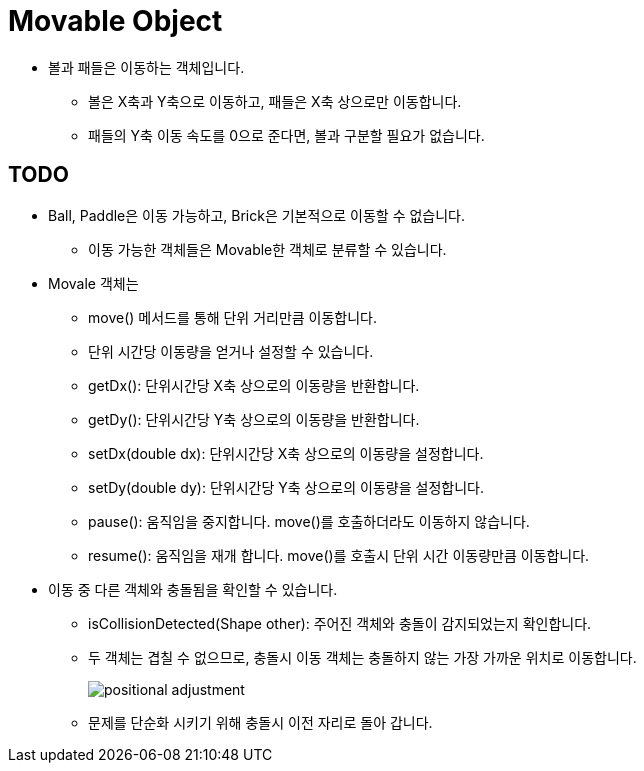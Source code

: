 =  Movable Object

* 볼과 패들은 이동하는 객체입니다.
** 볼은 X축과 Y축으로 이동하고, 패들은 X축 상으로만 이동합니다.
** 패들의 Y축 이동 속도를 0으로 준다면, 볼과 구분할 필요가 없습니다.

== TODO

* Ball, Paddle은 이동 가능하고, Brick은 기본적으로 이동할 수 없습니다.
** 이동 가능한 객체들은 Movable한 객체로 분류할 수 있습니다.
* Movale 객체는
** move() 메서드를 통해 단위 거리만큼 이동합니다.
** 단위 시간당 이동량을 얻거나 설정할 수 있습니다.
** getDx(): 단위시간당 X축 상으로의 이동량을 반환합니다.
** getDy(): 단위시간당 Y축 상으로의 이동량을 반환합니다.
** setDx(double dx): 단위시간당 X축 상으로의 이동량을 설정합니다.
** setDy(double dy): 단위시간당 Y축 상으로의 이동량을 설정합니다.
** pause(): 움직임을 중지합니다. move()를 호출하더라도 이동하지 않습니다.
** resume(): 움직임을 재개 합니다. move()를 호출시 단위 시간 이동량만큼 이동합니다.
* 이동 중 다른 객체와 충돌됨을 확인할 수 있습니다.
** isCollisionDetected(Shape other): 주어진 객체와 충돌이 감지되었는지 확인합니다.
** 두 객체는 겹칠 수 없으므로, 충돌시 이동 객체는 충돌하지 않는 가장 가까운 위치로 이동합니다.
+
image:images/positional_adjustment.svg[]
** 문제를 단순화 시키기 위해 충돌시 이전 자리로 돌아 갑니다.